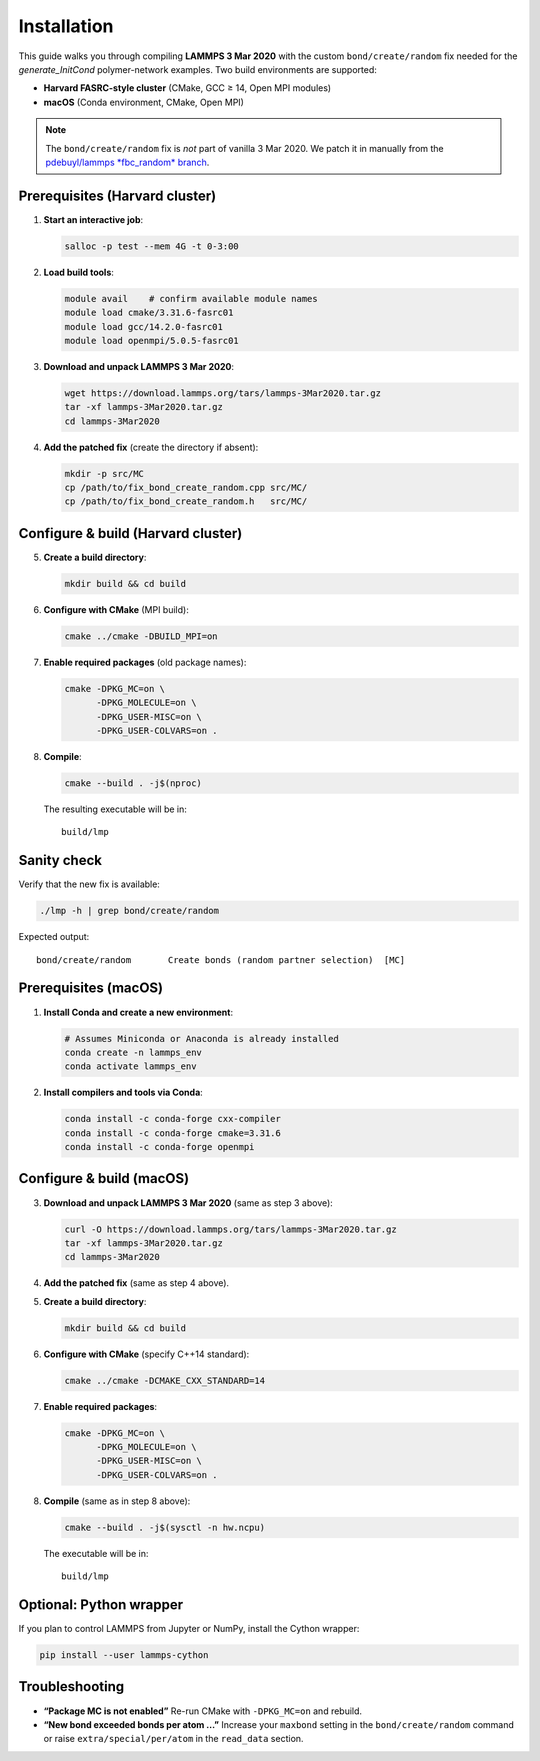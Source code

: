 Installation
============

This guide walks you through compiling **LAMMPS 3 Mar 2020** with the
custom ``bond/create/random`` fix needed for the *generate_InitCond*
polymer-network examples.  Two build environments are supported:

- **Harvard FASRC-style cluster** (CMake, GCC ≥ 14, Open MPI modules)
- **macOS** (Conda environment, CMake, Open MPI)

.. note::

   The ``bond/create/random`` fix is *not* part of vanilla 3 Mar 2020.
   We patch it in manually from the
   `pdebuyl/lammps *fbc_random* branch <https://github.com/pdebuyl/lammps/tree/fbc_random/src/MC>`_.

Prerequisites (Harvard cluster)
--------------------------------

1. **Start an interactive job**:

   .. code-block:: bash

      salloc -p test --mem 4G -t 0-3:00

2. **Load build tools**:

   .. code-block:: bash

      module avail    # confirm available module names
      module load cmake/3.31.6-fasrc01
      module load gcc/14.2.0-fasrc01
      module load openmpi/5.0.5-fasrc01

3. **Download and unpack LAMMPS 3 Mar 2020**:

   .. code-block:: bash

      wget https://download.lammps.org/tars/lammps-3Mar2020.tar.gz
      tar -xf lammps-3Mar2020.tar.gz
      cd lammps-3Mar2020

4. **Add the patched fix** (create the directory if absent):

   .. code-block:: bash

      mkdir -p src/MC
      cp /path/to/fix_bond_create_random.cpp src/MC/
      cp /path/to/fix_bond_create_random.h   src/MC/

Configure & build (Harvard cluster)
-----------------------------------

5. **Create a build directory**:

   .. code-block:: bash

      mkdir build && cd build

6. **Configure with CMake** (MPI build):

   .. code-block:: bash

      cmake ../cmake -DBUILD_MPI=on

7. **Enable required packages** (old package names):

   .. code-block:: bash

      cmake -DPKG_MC=on \
            -DPKG_MOLECULE=on \
            -DPKG_USER-MISC=on \
            -DPKG_USER-COLVARS=on .

8. **Compile**:

   .. code-block:: bash

      cmake --build . -j$(nproc)

   The resulting executable will be in::

      build/lmp

Sanity check
------------

Verify that the new fix is available:

.. code-block:: bash

   ./lmp -h | grep bond/create/random

Expected output::

   bond/create/random       Create bonds (random partner selection)  [MC]

Prerequisites (macOS)
---------------------

1. **Install Conda and create a new environment**:

   .. code-block:: bash

      # Assumes Miniconda or Anaconda is already installed
      conda create -n lammps_env
      conda activate lammps_env

2. **Install compilers and tools via Conda**:

   .. code-block:: bash

      conda install -c conda-forge cxx-compiler
      conda install -c conda-forge cmake=3.31.6
      conda install -c conda-forge openmpi

Configure & build (macOS)
-------------------------

3. **Download and unpack LAMMPS 3 Mar 2020** (same as step 3 above):

   .. code-block:: bash

      curl -O https://download.lammps.org/tars/lammps-3Mar2020.tar.gz
      tar -xf lammps-3Mar2020.tar.gz
      cd lammps-3Mar2020

4. **Add the patched fix** (same as step 4 above).

5. **Create a build directory**:

   .. code-block:: bash

      mkdir build && cd build

6. **Configure with CMake** (specify C++14 standard):

   .. code-block:: bash

      cmake ../cmake -DCMAKE_CXX_STANDARD=14

7. **Enable required packages**:

   .. code-block:: bash

      cmake -DPKG_MC=on \
            -DPKG_MOLECULE=on \
            -DPKG_USER-MISC=on \
            -DPKG_USER-COLVARS=on .

8. **Compile** (same as in step 8 above):

   .. code-block:: bash

      cmake --build . -j$(sysctl -n hw.ncpu)

   The executable will be in::

      build/lmp

Optional: Python wrapper
------------------------

If you plan to control LAMMPS from Jupyter or NumPy, install the Cython wrapper:

.. code-block:: bash

   pip install --user lammps-cython

Troubleshooting
---------------

* **“Package MC is not enabled”**  
  Re-run CMake with ``-DPKG_MC=on`` and rebuild.

* **“New bond exceeded bonds per atom …”**  
  Increase your ``maxbond`` setting in the ``bond/create/random`` command or raise
  ``extra/special/per/atom`` in the ``read_data`` section.
